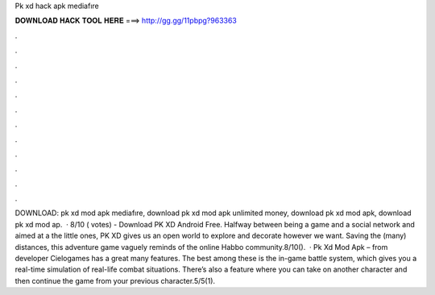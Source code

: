 Pk xd hack apk mediafıre

𝐃𝐎𝐖𝐍𝐋𝐎𝐀𝐃 𝐇𝐀𝐂𝐊 𝐓𝐎𝐎𝐋 𝐇𝐄𝐑𝐄 ===> http://gg.gg/11pbpg?963363

.

.

.

.

.

.

.

.

.

.

.

.

DOWNLOAD:  pk xd mod apk mediafıre, download pk xd mod apk unlimited money, download pk xd mod apk, download pk xd mod ap.  · 8/10 ( votes) - Download PK XD Android Free. Halfway between being a game and a social network and aimed at a the little ones, PK XD gives us an open world to explore and decorate however we want. Saving the (many) distances, this adventure game vaguely reminds of the online Habbo community.8/10().  · Pk Xd Mod Apk – from developer Cielogames has a great many features. The best among these is the in-game battle system, which gives you a real-time simulation of real-life combat situations. There’s also a feature where you can take on another character and then continue the game from your previous character.5/5(1).
